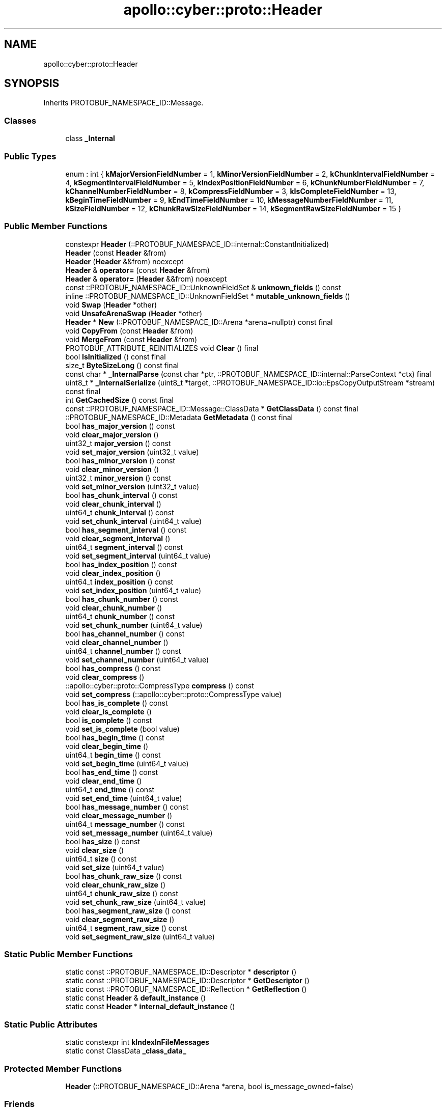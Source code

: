 .TH "apollo::cyber::proto::Header" 3 "Sun Sep 3 2023" "Version 8.0" "Cyber-Cmake" \" -*- nroff -*-
.ad l
.nh
.SH NAME
apollo::cyber::proto::Header
.SH SYNOPSIS
.br
.PP
.PP
Inherits PROTOBUF_NAMESPACE_ID::Message\&.
.SS "Classes"

.in +1c
.ti -1c
.RI "class \fB_Internal\fP"
.br
.in -1c
.SS "Public Types"

.in +1c
.ti -1c
.RI "enum : int { \fBkMajorVersionFieldNumber\fP = 1, \fBkMinorVersionFieldNumber\fP = 2, \fBkChunkIntervalFieldNumber\fP = 4, \fBkSegmentIntervalFieldNumber\fP = 5, \fBkIndexPositionFieldNumber\fP = 6, \fBkChunkNumberFieldNumber\fP = 7, \fBkChannelNumberFieldNumber\fP = 8, \fBkCompressFieldNumber\fP = 3, \fBkIsCompleteFieldNumber\fP = 13, \fBkBeginTimeFieldNumber\fP = 9, \fBkEndTimeFieldNumber\fP = 10, \fBkMessageNumberFieldNumber\fP = 11, \fBkSizeFieldNumber\fP = 12, \fBkChunkRawSizeFieldNumber\fP = 14, \fBkSegmentRawSizeFieldNumber\fP = 15 }"
.br
.in -1c
.SS "Public Member Functions"

.in +1c
.ti -1c
.RI "constexpr \fBHeader\fP (::PROTOBUF_NAMESPACE_ID::internal::ConstantInitialized)"
.br
.ti -1c
.RI "\fBHeader\fP (const \fBHeader\fP &from)"
.br
.ti -1c
.RI "\fBHeader\fP (\fBHeader\fP &&from) noexcept"
.br
.ti -1c
.RI "\fBHeader\fP & \fBoperator=\fP (const \fBHeader\fP &from)"
.br
.ti -1c
.RI "\fBHeader\fP & \fBoperator=\fP (\fBHeader\fP &&from) noexcept"
.br
.ti -1c
.RI "const ::PROTOBUF_NAMESPACE_ID::UnknownFieldSet & \fBunknown_fields\fP () const"
.br
.ti -1c
.RI "inline ::PROTOBUF_NAMESPACE_ID::UnknownFieldSet * \fBmutable_unknown_fields\fP ()"
.br
.ti -1c
.RI "void \fBSwap\fP (\fBHeader\fP *other)"
.br
.ti -1c
.RI "void \fBUnsafeArenaSwap\fP (\fBHeader\fP *other)"
.br
.ti -1c
.RI "\fBHeader\fP * \fBNew\fP (::PROTOBUF_NAMESPACE_ID::Arena *arena=nullptr) const final"
.br
.ti -1c
.RI "void \fBCopyFrom\fP (const \fBHeader\fP &from)"
.br
.ti -1c
.RI "void \fBMergeFrom\fP (const \fBHeader\fP &from)"
.br
.ti -1c
.RI "PROTOBUF_ATTRIBUTE_REINITIALIZES void \fBClear\fP () final"
.br
.ti -1c
.RI "bool \fBIsInitialized\fP () const final"
.br
.ti -1c
.RI "size_t \fBByteSizeLong\fP () const final"
.br
.ti -1c
.RI "const char * \fB_InternalParse\fP (const char *ptr, ::PROTOBUF_NAMESPACE_ID::internal::ParseContext *ctx) final"
.br
.ti -1c
.RI "uint8_t * \fB_InternalSerialize\fP (uint8_t *target, ::PROTOBUF_NAMESPACE_ID::io::EpsCopyOutputStream *stream) const final"
.br
.ti -1c
.RI "int \fBGetCachedSize\fP () const final"
.br
.ti -1c
.RI "const ::PROTOBUF_NAMESPACE_ID::Message::ClassData * \fBGetClassData\fP () const final"
.br
.ti -1c
.RI "::PROTOBUF_NAMESPACE_ID::Metadata \fBGetMetadata\fP () const final"
.br
.ti -1c
.RI "bool \fBhas_major_version\fP () const"
.br
.ti -1c
.RI "void \fBclear_major_version\fP ()"
.br
.ti -1c
.RI "uint32_t \fBmajor_version\fP () const"
.br
.ti -1c
.RI "void \fBset_major_version\fP (uint32_t value)"
.br
.ti -1c
.RI "bool \fBhas_minor_version\fP () const"
.br
.ti -1c
.RI "void \fBclear_minor_version\fP ()"
.br
.ti -1c
.RI "uint32_t \fBminor_version\fP () const"
.br
.ti -1c
.RI "void \fBset_minor_version\fP (uint32_t value)"
.br
.ti -1c
.RI "bool \fBhas_chunk_interval\fP () const"
.br
.ti -1c
.RI "void \fBclear_chunk_interval\fP ()"
.br
.ti -1c
.RI "uint64_t \fBchunk_interval\fP () const"
.br
.ti -1c
.RI "void \fBset_chunk_interval\fP (uint64_t value)"
.br
.ti -1c
.RI "bool \fBhas_segment_interval\fP () const"
.br
.ti -1c
.RI "void \fBclear_segment_interval\fP ()"
.br
.ti -1c
.RI "uint64_t \fBsegment_interval\fP () const"
.br
.ti -1c
.RI "void \fBset_segment_interval\fP (uint64_t value)"
.br
.ti -1c
.RI "bool \fBhas_index_position\fP () const"
.br
.ti -1c
.RI "void \fBclear_index_position\fP ()"
.br
.ti -1c
.RI "uint64_t \fBindex_position\fP () const"
.br
.ti -1c
.RI "void \fBset_index_position\fP (uint64_t value)"
.br
.ti -1c
.RI "bool \fBhas_chunk_number\fP () const"
.br
.ti -1c
.RI "void \fBclear_chunk_number\fP ()"
.br
.ti -1c
.RI "uint64_t \fBchunk_number\fP () const"
.br
.ti -1c
.RI "void \fBset_chunk_number\fP (uint64_t value)"
.br
.ti -1c
.RI "bool \fBhas_channel_number\fP () const"
.br
.ti -1c
.RI "void \fBclear_channel_number\fP ()"
.br
.ti -1c
.RI "uint64_t \fBchannel_number\fP () const"
.br
.ti -1c
.RI "void \fBset_channel_number\fP (uint64_t value)"
.br
.ti -1c
.RI "bool \fBhas_compress\fP () const"
.br
.ti -1c
.RI "void \fBclear_compress\fP ()"
.br
.ti -1c
.RI "::apollo::cyber::proto::CompressType \fBcompress\fP () const"
.br
.ti -1c
.RI "void \fBset_compress\fP (::apollo::cyber::proto::CompressType value)"
.br
.ti -1c
.RI "bool \fBhas_is_complete\fP () const"
.br
.ti -1c
.RI "void \fBclear_is_complete\fP ()"
.br
.ti -1c
.RI "bool \fBis_complete\fP () const"
.br
.ti -1c
.RI "void \fBset_is_complete\fP (bool value)"
.br
.ti -1c
.RI "bool \fBhas_begin_time\fP () const"
.br
.ti -1c
.RI "void \fBclear_begin_time\fP ()"
.br
.ti -1c
.RI "uint64_t \fBbegin_time\fP () const"
.br
.ti -1c
.RI "void \fBset_begin_time\fP (uint64_t value)"
.br
.ti -1c
.RI "bool \fBhas_end_time\fP () const"
.br
.ti -1c
.RI "void \fBclear_end_time\fP ()"
.br
.ti -1c
.RI "uint64_t \fBend_time\fP () const"
.br
.ti -1c
.RI "void \fBset_end_time\fP (uint64_t value)"
.br
.ti -1c
.RI "bool \fBhas_message_number\fP () const"
.br
.ti -1c
.RI "void \fBclear_message_number\fP ()"
.br
.ti -1c
.RI "uint64_t \fBmessage_number\fP () const"
.br
.ti -1c
.RI "void \fBset_message_number\fP (uint64_t value)"
.br
.ti -1c
.RI "bool \fBhas_size\fP () const"
.br
.ti -1c
.RI "void \fBclear_size\fP ()"
.br
.ti -1c
.RI "uint64_t \fBsize\fP () const"
.br
.ti -1c
.RI "void \fBset_size\fP (uint64_t value)"
.br
.ti -1c
.RI "bool \fBhas_chunk_raw_size\fP () const"
.br
.ti -1c
.RI "void \fBclear_chunk_raw_size\fP ()"
.br
.ti -1c
.RI "uint64_t \fBchunk_raw_size\fP () const"
.br
.ti -1c
.RI "void \fBset_chunk_raw_size\fP (uint64_t value)"
.br
.ti -1c
.RI "bool \fBhas_segment_raw_size\fP () const"
.br
.ti -1c
.RI "void \fBclear_segment_raw_size\fP ()"
.br
.ti -1c
.RI "uint64_t \fBsegment_raw_size\fP () const"
.br
.ti -1c
.RI "void \fBset_segment_raw_size\fP (uint64_t value)"
.br
.in -1c
.SS "Static Public Member Functions"

.in +1c
.ti -1c
.RI "static const ::PROTOBUF_NAMESPACE_ID::Descriptor * \fBdescriptor\fP ()"
.br
.ti -1c
.RI "static const ::PROTOBUF_NAMESPACE_ID::Descriptor * \fBGetDescriptor\fP ()"
.br
.ti -1c
.RI "static const ::PROTOBUF_NAMESPACE_ID::Reflection * \fBGetReflection\fP ()"
.br
.ti -1c
.RI "static const \fBHeader\fP & \fBdefault_instance\fP ()"
.br
.ti -1c
.RI "static const \fBHeader\fP * \fBinternal_default_instance\fP ()"
.br
.in -1c
.SS "Static Public Attributes"

.in +1c
.ti -1c
.RI "static constexpr int \fBkIndexInFileMessages\fP"
.br
.ti -1c
.RI "static const ClassData \fB_class_data_\fP"
.br
.in -1c
.SS "Protected Member Functions"

.in +1c
.ti -1c
.RI "\fBHeader\fP (::PROTOBUF_NAMESPACE_ID::Arena *arena, bool is_message_owned=false)"
.br
.in -1c
.SS "Friends"

.in +1c
.ti -1c
.RI "class \fB::PROTOBUF_NAMESPACE_ID::internal::AnyMetadata\fP"
.br
.ti -1c
.RI "template<typename T > class \fB::PROTOBUF_NAMESPACE_ID::Arena::InternalHelper\fP"
.br
.ti -1c
.RI "struct \fB::TableStruct_cyber_2fproto_2frecord_2eproto\fP"
.br
.ti -1c
.RI "void \fBswap\fP (\fBHeader\fP &a, \fBHeader\fP &b)"
.br
.in -1c
.SH "Member Data Documentation"
.PP 
.SS "const ::PROTOBUF_NAMESPACE_ID::Message::ClassData apollo::cyber::proto::Header::_class_data_\fC [static]\fP"
\fBInitial value:\fP
.PP
.nf
= {
    ::PROTOBUF_NAMESPACE_ID::Message::CopyWithSizeCheck,
    Header::MergeImpl
}
.fi
.SS "constexpr int apollo::cyber::proto::Header::kIndexInFileMessages\fC [static]\fP, \fC [constexpr]\fP"
\fBInitial value:\fP
.PP
.nf
=
    5
.fi


.SH "Author"
.PP 
Generated automatically by Doxygen for Cyber-Cmake from the source code\&.
